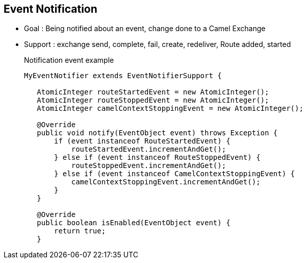 :noaudio:

[#eventnotification]
== Event Notification

* Goal : Being notified about an event, change done to a Camel Exchange
* Support : exchange send, complete, fail, create, redeliver, Route added, started
+
.Notification event example
[source,java]
----
MyEventNotifier extends EventNotifierSupport {

   AtomicInteger routeStartedEvent = new AtomicInteger();
   AtomicInteger routeStoppedEvent = new AtomicInteger();
   AtomicInteger camelContextStoppingEvent = new AtomicInteger();

   @Override
   public void notify(EventObject event) throws Exception {
       if (event instanceof RouteStartedEvent) {
           routeStartedEvent.incrementAndGet();
       } else if (event instanceof RouteStoppedEvent) {
           routeStoppedEvent.incrementAndGet();
       } else if (event instanceof CamelContextStoppingEvent) {
           camelContextStoppingEvent.incrementAndGet();
       }
   }

   @Override
   public boolean isEnabled(EventObject event) {
       return true;
   }
----

ifdef::showscript[]
[.notes]
****

== Event Notification


****
endif::showscript[]